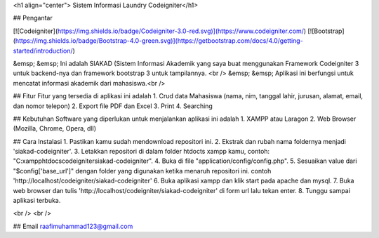 <h1 align="center"> Sistem Informasi Laundry Codeigniter</h1>


## Pengantar

[![Codeigniter](https://img.shields.io/badge/Codeigniter-3.0-red.svg)](https://www.codeigniter.com/)
[![Bootstrap](https://img.shields.io/badge/Bootstrap-4.0-green.svg)](https://getbootstrap.com/docs/4.0/getting-started/introduction/)

&emsp; &emsp; Ini adalah SIAKAD (Sistem Informasi Akademik yang saya buat menggunakan Framework Codeigniter 3 untuk backend-nya dan framework bootstrap 3 untuk tampilannya. <br />
&emsp; &emsp; Aplikasi ini berfungsi untuk mencatat informasi akademik dari mahasiswa.<br />
	
	
## Fitur
Fitur yang tersedia di aplikasi ini adalah
1. Crud data Mahasiswa (nama, nim, tanggal lahir, jurusan, alamat, email, dan nomor telepon) 
2. Export file PDF dan Excel
3. Print
4. Searching

## Kebutuhan
Software yang diperlukan untuk menjalankan aplikasi ini adalah
1. XAMPP atau Laragon
2. Web Browser (Mozilla, Chrome, Opera, dll)

## Cara Instalasi
1. Pastikan kamu sudah mendownload repositori ini.
2. Ekstrak dan rubah nama foldernya menjadi 'siakad-codeigniter'.
3. Letakkan repositori di dalam folder htdocts xampp kamu, contoh: "C:\xampp\htdocs\codeigniter\siakad-codeigniter".
4. Buka di file "application/config/config.php".
5. Sesuaikan value dari "$config['base_url']" dengan folder yang digunakan ketika menaruh repositori ini. contoh 'http://localhost/codeigniter/siakad-codeigniter'
6. Buka aplikasi xampp dan klik start pada apache dan mysql.
7. Buka web browser dan tulis 'http://localhost/codeigniter/siakad-codeigniter' di form url lalu tekan enter.
8. Tunggu sampai aplikasi terbuka.

<br />
<br />

## Email
raafimuhammad123@gmail.com
